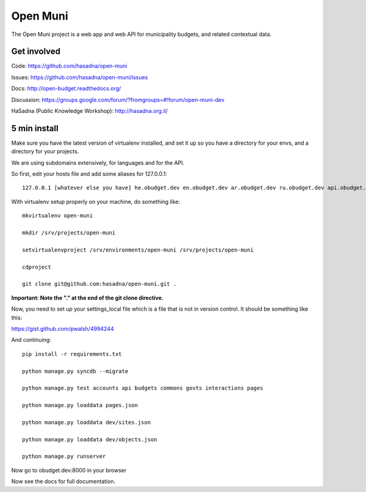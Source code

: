 Open Muni
=========

The Open Muni project is a web app and web API for municipality budgets, and related contextual data.

.. image:: https://travis-ci.org/prjts/open-muni.png

Get involved
------------

Code: https://github.com/hasadna/open-muni

Issues: https://github.com/hasadna/open-muni/issues

Docs: http://open-budget.readthedocs.org/

Discussion: https://groups.google.com/forum/?fromgroups=#!forum/open-muni-dev

HaSadna (Public Knowledge Workshop): http://hasadna.org.il/

5 min install
-------------

Make sure you have the latest version of virtualenv installed, and set it up so you have a directory for your envs, and a directory for your projects.

We are using subdomains extensively, for languages and for the API.

So first, edit your hosts file and add some aliases for 127.0.0.1::

    127.0.0.1 [whatever else you have] he.obudget.dev en.obudget.dev ar.obudget.dev ru.obudget.dev api.obudget.dev obudget.dev www.obudget.dev

With virtualenv setup properly on your machine, do something like::

    mkvirtualenv open-muni

    mkdir /srv/projects/open-muni

    setvirtualenvproject /srv/environments/open-muni /srv/projects/open-muni

    cdproject

    git clone git@github.com:hasadna/open-muni.git .

**Important: Note the "." at the end of the git clone directive.**

Now, you need to set up your settings_local file which is a file that is not in version control. It should be something like this:

https://gist.github.com/pwalsh/4994244


And continuing::

    pip install -r requirements.txt

    python manage.py syncdb --migrate

    python manage.py test accounts api budgets commons govts interactions pages

    python manage.py loaddata pages.json

    python manage.py loaddata dev/sites.json

    python manage.py loaddata dev/objects.json

    python manage.py runserver

Now go to obudget.dev:8000 in your browser

Now see the docs for full documentation.
